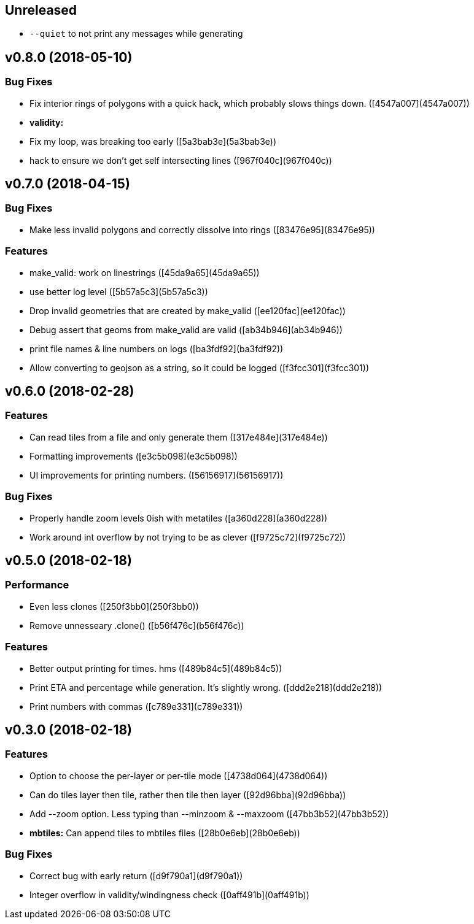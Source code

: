 == Unreleased

 * `--quiet` to not print any messages while generating

== v0.8.0 (2018-05-10)

=== Bug Fixes

*   Fix interior rings of polygons with a quick hack, which probably slows things down. ([4547a007](4547a007))

* **validity:**
  *  Fix my loop, was breaking too early ([5a3bab3e](5a3bab3e))
  *  hack to ensure we don't get self intersecting lines ([967f040c](967f040c))

== v0.7.0 (2018-04-15)

=== Bug Fixes

*   Make less invalid polygons and correctly dissolve into rings ([83476e95](83476e95))

=== Features

*   make_valid: work on linestrings ([45da9a65](45da9a65))
*   use better log level ([5b57a5c3](5b57a5c3))
*   Drop invalid geometries that are created by make_valid ([ee120fac](ee120fac))
*   Debug assert that geoms from make_valid are valid ([ab34b946](ab34b946))
*   print file names & line numbers on logs ([ba3fdf92](ba3fdf92))
*   Allow converting to geojson as a string, so it could be logged ([f3fcc301](f3fcc301))



== v0.6.0 (2018-02-28)


=== Features

*   Can read tiles from a file and only generate them ([317e484e](317e484e))
*   Formatting improvements ([e3c5b098](e3c5b098))
*   UI improvements for printing numbers. ([56156917](56156917))

=== Bug Fixes

*   Properly handle zoom levels 0ish with metatiles ([a360d228](a360d228))
*   Work around int overflow by not trying to be as clever ([f9725c72](f9725c72))



== v0.5.0 (2018-02-18)


=== Performance

*   Even less clones ([250f3bb0](250f3bb0))
*   Remove unnesseary .clone() ([b56f476c](b56f476c))

=== Features

*   Better output printing for times. hms ([489b84c5](489b84c5))
*   Print ETA and percentage while generation. It's slightly wrong. ([ddd2e218](ddd2e218))
*   Print numbers with commas ([c789e331](c789e331))



== v0.3.0 (2018-02-18)


=== Features

*   Option to choose the per-layer or per-tile mode ([4738d064](4738d064))
*   Can do tiles layer then tile, rather then tile then layer ([92d96bba](92d96bba))
*   Add --zoom option. Less typing than --minzoom & --maxzoom ([47bb3b52](47bb3b52))
* **mbtiles:**  Can append tiles to mbtiles files ([28b0e6eb](28b0e6eb))

=== Bug Fixes

*   Correct bug with early return ([d9f790a1](d9f790a1))
*   Integer overflow in validity/windingness check ([0aff491b](0aff491b))



